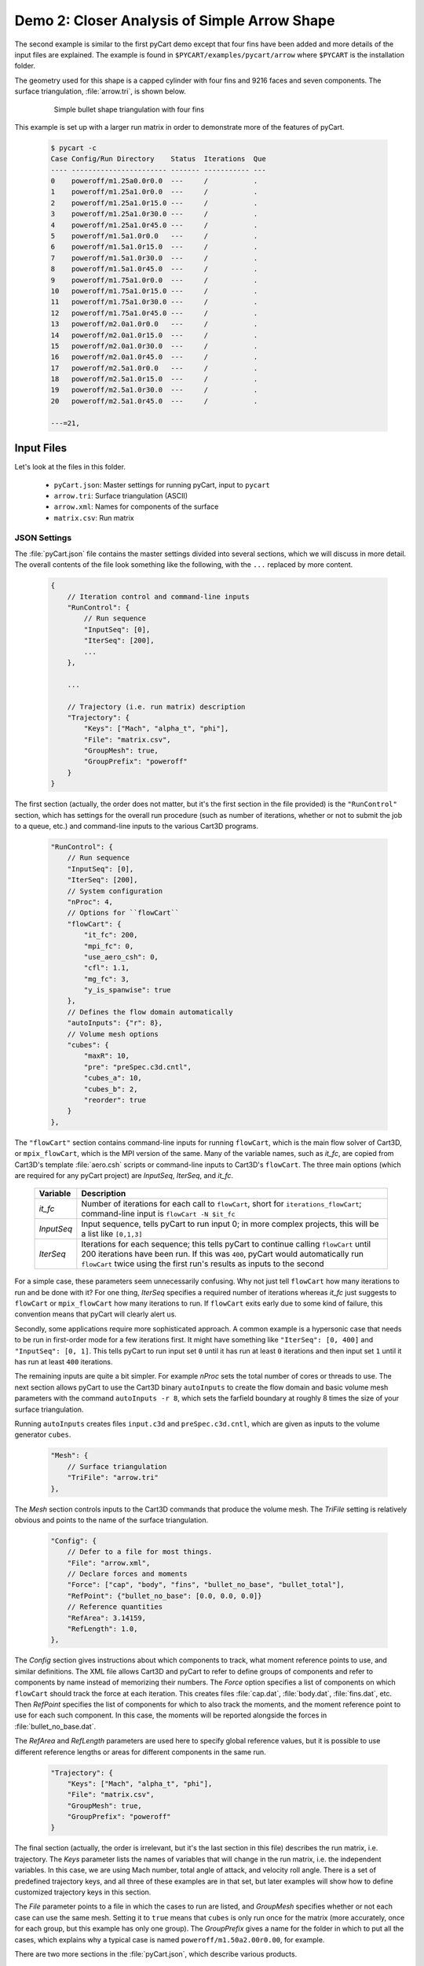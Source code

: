 
.. _pycart-ex-arrow:

Demo 2: Closer Analysis of Simple Arrow Shape
=============================================

The second example is similar to the first pyCart demo except that four fins
have been added and more details of the input files are explained.  The example
is found in ``$PYCART/examples/pycart/arrow`` where ``$PYCART`` is the
installation folder.

The geometry used for this shape is a capped cylinder with four fins and 9216
faces and seven components.  The surface triangulation, :file:`arrow.tri`, is
shown below.

    .. figure:: arrow01.png
        :width: 4in
        
        Simple bullet shape triangulation with four fins
        
This example is set up with a larger run matrix in order to demonstrate more of
the features of pyCart.

    .. code-block:: none
    
        $ pycart -c
        Case Config/Run Directory    Status  Iterations  Que 
        ---- ----------------------- ------- ----------- ---
        0    poweroff/m1.25a0.0r0.0  ---     /           .   
        1    poweroff/m1.25a1.0r0.0  ---     /           .   
        2    poweroff/m1.25a1.0r15.0 ---     /           .   
        3    poweroff/m1.25a1.0r30.0 ---     /           .   
        4    poweroff/m1.25a1.0r45.0 ---     /           .   
        5    poweroff/m1.5a1.0r0.0   ---     /           .   
        6    poweroff/m1.5a1.0r15.0  ---     /           .   
        7    poweroff/m1.5a1.0r30.0  ---     /           .   
        8    poweroff/m1.5a1.0r45.0  ---     /           .   
        9    poweroff/m1.75a1.0r0.0  ---     /           .   
        10   poweroff/m1.75a1.0r15.0 ---     /           .   
        11   poweroff/m1.75a1.0r30.0 ---     /           .   
        12   poweroff/m1.75a1.0r45.0 ---     /           .   
        13   poweroff/m2.0a1.0r0.0   ---     /           .   
        14   poweroff/m2.0a1.0r15.0  ---     /           .   
        15   poweroff/m2.0a1.0r30.0  ---     /           .   
        16   poweroff/m2.0a1.0r45.0  ---     /           .   
        17   poweroff/m2.5a1.0r0.0   ---     /           .   
        18   poweroff/m2.5a1.0r15.0  ---     /           .   
        19   poweroff/m2.5a1.0r30.0  ---     /           .   
        20   poweroff/m2.5a1.0r45.0  ---     /           .   
        
        ---=21, 
        
Input Files
-----------
Let's look at the files in this folder.

    * ``pyCart.json``: Master settings for running pyCart, input to ``pycart``
    * ``arrow.tri``: Surface triangulation (ASCII)
    * ``arrow.xml``: Names for components of the surface
    * ``matrix.csv``: Run matrix
    
JSON Settings
^^^^^^^^^^^^^
The :file:`pyCart.json` file contains the master settings divided into several
sections, which we will discuss in more detail.  The overall contents of the
file look something like the following, with the ``...`` replaced by more
content.

    .. code-block:: javascript
    
        {
            // Iteration control and command-line inputs
            "RunControl": {
                // Run sequence
                "InputSeq": [0],
                "IterSeq": [200],
                ...
            },
            
            ...
            
            // Trajectory (i.e. run matrix) description
            "Trajectory": {
                "Keys": ["Mach", "alpha_t", "phi"],
                "File": "matrix.csv",
                "GroupMesh": true,
                "GroupPrefix": "poweroff"
            }
        }

The first section (actually, the order does not matter, but it's the first
section in the file provided) is the ``"RunControl"`` section, which has
settings for the overall run procedure (such as number of iterations, whether or
not to submit the job to a queue, etc.) and command-line inputs to the various
Cart3D programs.

    .. code-block:: javascript
    
        "RunControl": {
            // Run sequence
            "InputSeq": [0],
            "IterSeq": [200],
            // System configuration
            "nProc": 4,
            // Options for ``flowCart``
            "flowCart": {
                "it_fc": 200,
                "mpi_fc": 0,
                "use_aero_csh": 0,
                "cfl": 1.1,
                "mg_fc": 3,
                "y_is_spanwise": true
            },
            // Defines the flow domain automatically
            "autoInputs": {"r": 8},
            // Volume mesh options
            "cubes": {
                "maxR": 10,
                "pre": "preSpec.c3d.cntl",
                "cubes_a": 10,
                "cubes_b": 2,
                "reorder": true
            }
        },
        
The ``"flowCart"`` section contains command-line inputs for running
``flowCart``, which is the main flow solver of Cart3D, or ``mpix_flowCart``,
which is the MPI version of the same. Many of the variable names, such as
*it_fc*, are copied from Cart3D's template :file:`aero.csh` scripts or
command-line inputs to Cart3D's ``flowCart``. The three main options (which are
required for any pyCart project) are *InputSeq*, *IterSeq*, and *it_fc*.

    +------------+---------------------------------------------------------+
    | Variable   | Description                                             |
    +============+=========================================================+
    | *it_fc*    | Number of iterations for each call to ``flowCart``,     |
    |            | short for ``iterations_flowCart``; command-line input   |
    |            | is ``flowCart -N $it_fc``                               |
    +------------+---------------------------------------------------------+
    | *InputSeq* | Input sequence, tells pyCart to run input 0; in more    |
    |            | complex projects, this will be a list like ``[0,1,3]``  |
    +------------+---------------------------------------------------------+
    | *IterSeq*  | Iterations for each sequence; this tells pyCart to      |
    |            | continue calling ``flowCart`` until 200 iterations have |
    |            | been run.  If this was ``400``, pyCart would            |
    |            | automatically run ``flowCart`` twice using the first    |
    |            | run's results as inputs to the second                   |
    +------------+---------------------------------------------------------+
    
For a simple case, these parameters seem unnecessarily confusing.  Why not just
tell ``flowCart`` how many iterations to run and be done with it?  For one
thing, *IterSeq* specifies a required number of iterations whereas *it_fc* just
suggests to ``flowCart`` or ``mpix_flowCart`` how many iterations to run.  If
``flowCart`` exits early due to some kind of failure, this convention means that
pyCart will clearly alert us.

Secondly, some applications require more sophisticated approach.  A common
example is a hypersonic case that needs to be run in first-order mode for a few
iterations first.  It might have something like ``"IterSeq": [0, 400]`` and
``"InputSeq": [0, 1]``.  This tells pyCart to run input set ``0`` until it has
run at least ``0`` iterations and then input set ``1`` until it has run at least
``400`` iterations.

The remaining inputs are quite a bit simpler. For example *nProc* sets the total
number of cores or threads to use. The next section allows pyCart to use the
Cart3D binary ``autoInputs`` to create the flow domain and basic volume mesh
parameters with the command ``autoInputs -r 8``, which sets the farfield
boundary at roughly 8 times the size of your surface triangulation.

Running ``autoInputs`` creates files ``input.c3d`` and ``preSpec.c3d.cntl``,
which are given as inputs to the volume generator ``cubes``.

    .. code-block:: javascript
    
        "Mesh": {
            // Surface triangulation
            "TriFile": "arrow.tri"
        },
        
The *Mesh* section controls inputs to the Cart3D commands that produce the
volume mesh.  The *TriFile* setting is relatively obvious and points to the name
of the surface triangulation.  

    .. code-block:: javascript
    
        "Config": {
            // Defer to a file for most things.
            "File": "arrow.xml",
            // Declare forces and moments
            "Force": ["cap", "body", "fins", "bullet_no_base", "bullet_total"],
            "RefPoint": {"bullet_no_base": [0.0, 0.0, 0.0]}
            // Reference quantities
            "RefArea": 3.14159,
            "RefLength": 1.0,
        },
        
The *Config* section gives instructions about which components to track, what
moment reference points to use, and similar definitions.  The XML file allows
Cart3D and pyCart to refer to define groups of components and refer to
components by name instead of memorizing their numbers.  The *Force* option
specifies a list of components on which ``flowCart`` should track the force at
each iteration.  This creates files :file:`cap.dat`, :file:`body.dat`,
:file:`fins.dat`, etc.  Then *RefPoint* specifies the list of components for
which to also track the moments, and the moment reference point to use for each
such component.  In this case, the moments will be reported alongside the forces
in :file:`bullet_no_base.dat`.

The *RefArea* and *RefLength* parameters are used here to specify global
reference values, but it is possible to use different reference lengths or areas
for different components in the same run.

    .. code-block:: javascript
    
        "Trajectory": {
            "Keys": ["Mach", "alpha_t", "phi"],
            "File": "matrix.csv",
            "GroupMesh": true,
            "GroupPrefix": "poweroff"
        }

The final section (actually, the order is irrelevant, but it's the last section
in this file) describes the run matrix, i.e. trajectory.  The *Keys* parameter
lists the names of variables that will change in the run matrix, i.e. the
independent variables.  In this case, we are using Mach number, total angle of
attack, and velocity roll angle.  There is a set of predefined trajectory keys,
and all three of these examples are in that set, but later examples will show
how to define customized trajectory keys in this section.

The *File* parameter points to a file in which the cases to run are listed, and
*GroupMesh* specifies whether or not each case can use the same mesh.  Setting
it to ``true`` means that ``cubes`` is only run once for the matrix (more
accurately, once for each group, but this example has only one group).  The
*GroupPrefix* gives a name for the folder in which to put all the cases, which
explains why a typical case is named ``poweroff/m1.50a2.00r0.00``, for example.

There are two more sections in the :file:`pyCart.json`, which describe various
products.

Triangulation File: :file:`arrow.tri`
^^^^^^^^^^^^^^^^^^^^^^^^^^^^^^^^^^^^^
The surface geometry is defined in an ASCII file in a straightforward Cart3D
format.  A summary of the contents is shown below.

    .. code-block:: none
    
        4610  9216
        +4.81527351e-03 +9.80171422e-02 +0.00000000e+00
        +1.92147203e-02 +1.95090326e-01 +0.00000000e+00
        ...
        +6.37716534e+00 +1.58689240e-08 +1.06574801e+00
        385 386 16
        386 387 17
        ...
        2565 4257 2530
        1
        1
        ...
        11

The first line is a summary of the contents of the file.  It states that there
are ``4610`` nodes, i.e. three-dimensional points in space, and ``9216``
triangles.  What follows is 4610 lines with three floating point numbers per
line.  Next is 9216 lines in which each line defines one triangle.  For example,
the first triangle connects node ``385`` to node ``386`` to node ``16``.  After
9216 such lines, there are 9216 more lines with a single integer on each line
that defines the component ID of each triangle.  Thus triangle 1 is part of
component 1, triangle 2 is part of component 1, and the last triangle is part of
component 11.

Component Names: :file:`arrow.xml`
^^^^^^^^^^^^^^^^^^^^^^^^^^^^^^^^^^
Cart3D uses an optional XML file that associates names with each component.  It
uses a standard XML format with component IDs (the numbers at the end of the
:file:`.tri` file discussed above) with a ``Face Label`` value inside a
``<Data>`` tag.  It also allows for the definition of a "container" component
that is the combination of several other components.  This makes it possible to 
track ``fin1`` separately while also tracking all the ``fins`` as a group.  The
contents of the file are shown below.

    .. code-block:: xml
    
        <?xml version="1.0" encoding="ISO-8859-1"?>

        <Configuration Name="bullet sample" Source="bullet.tri">
        
         <!-- Containers -->
          <Component Name="bullet_no_base" Type="container" Parent="bullet_total">
          </Component>
          <Component Name="fins" Type="container" Parent="bullet_no_base">
          </Component>
         
          <Component Name="bullet_total"   Type="container">
          </Component>
         <!-- Containers -->
        
         <!-- body -->
          <Component Name="cap" Type="tri">
           <Data> Face Label=1 </Data>
          </Component>
         
          <Component Name="body" Type="tri">
           <Data> Face Label=2 </Data>
          </Component>
         
          <Component Name="base" Parent="bullet_total" Type="tri">
           <Data> Face Label=3 </Data>
          </Component>
         <!-- body -->
         
         <!-- fins -->
          <Component Name="fin1" Parent="fins" Type="tri">
           <Data> Face Label=11 </Data>
          </Component>
          
          <Component Name="fin2" Parent="fins" Type="tri">
           <Data> Face Label=12 </Data>
          </Component>
          
          <Component Name="fin3" Parent="fins" Type="tri">
           <Data> Face Label=13 </Data>
          </Component>
          
          <Component Name="fin4" Parent="fins" Type="tri">
           <Data> Face Label=14 </Data>
          </Component>
         <!-- fins -->
        
        </Configuration>

Run Matrix File: :file:`matrix.csv`
^^^^^^^^^^^^^^^^^^^^^^^^^^^^^^^^^^^
The conditions at which Cart3D are read from this file, which is a simple list
of conditions.

    .. code-block:: none
    
        # Mach, alpha, phi
        1.25,   0.00,   0.0
        1.25,   1.00,   0.0
        1.25,   1.00,   15.0
        ...
        2.50,   1.00,   45.0

The comment line at the top is not read by pyCart but is placed there for
readability.  Further, the commas are not required; pyCart and other CAPE
modules read trajectory files in a pretty general way.

Run Directives
--------------
Let's run one case, but not the first case.  We can do this by using the
``pycart -I`` command to pick out a specific index or a range of indices.

    .. code-block:: none
    
        $ pycart -I 12
        Case Config/Run Directory    Status  Iterations  Que 
        ---- ----------------------- ------- ----------- ---
        0    poweroff/m1.75a1.0r15.0 ---     /           .   
          Group name: 'poweroff' (index 0)
          Preparing surface triangulation...
          Reading tri file(s) from root directory.
             Writing triangulation: 'Components.i.tri'
         > autoInputs -r 8 -t Components.i.tri -maxR 10
             (PWD = '/u/wk/ddalle/usr/pycart/examples/pycart/arrow/poweroff')
             (STDOUT = 'autoInputs.out')
         > cubes -pre preSpec.c3d.cntl -maxR 10 -reorder -a 10 -b 2
             (PWD = '/u/wk/ddalle/usr/pycart/examples/pycart/arrow/poweroff')
             (STDOUT = 'cubes.out')
         > mgPrep -n 3
             (PWD = '/u/wk/ddalle/usr/pycart/examples/pycart/arrow/poweroff')
             (STDOUT = 'mgPrep.out')
        Using template for 'input.cntl' file
             Starting case 'poweroff/m1.75a1.0r15.0'.
         > flowCart -his -clic -N 200 -y_is_spanwise -limiter 2 -T -cfl 1.1 -mg 3 -binaryIO -tm 0
             (PWD = '/u/wk/ddalle/usr/pycart/examples/pycart/arrow/poweroff/m1.75a1.0r15.0')
             (STDOUT = 'flowCart.out')
        
        Submitted or ran 1 job(s).
        
        ---=1, 

We can check the status of all the cases at Mach 1.75 using the following.

    .. code-block:: none
    
        $ pycart -I 11:15 -c
        Case Config/Run Directory    Status  Iterations  Que 
        ---- ----------------------- ------- ----------- ---
        0    poweroff/m1.75a1.0r0.0  ---     /           .   
        1    poweroff/m1.75a1.0r15.0 DONE    200/200     .   
        2    poweroff/m1.75a1.0r30.0 ---     /           .   
        3    poweroff/m1.75a1.0r45.0 ---     /           .   
        
        ---=3, DONE=1, 

We can use a more direct method to select cases with a certain Mach number using
a constraint.  Let's run the remaining Mach 1.75 cases using that capability.

    .. code-block:: none
    
        $ pycart --cons "Mach==1.75, alpha_t==1.0"
        Case Config/Run Directory    Status  Iterations  Que 
        ---- ----------------------- ------- ----------- ---
        0    poweroff/m1.75a1.0r0.0  ---     /           .   
        Using template for 'input.cntl' file
             Starting case 'poweroff/m1.75a1.0r0.0'.
         > flowCart -his -clic -N 200 -y_is_spanwise -limiter 2 -T -cfl 1.1 -mg 3 -binaryIO -tm 0
             (PWD = '/u/wk/ddalle/usr/pycart/examples/pycart/arrow/poweroff/m1.75a1.0r0.0')
             (STDOUT = 'flowCart.out')
        1    poweroff/m1.75a1.0r15.0 DONE    200/200     .   
        2    poweroff/m1.75a1.0r30.0 ---     /           .   
        Using template for 'input.cntl' file
             Starting case 'poweroff/m1.75a1.0r30.0'.
         > flowCart -his -clic -N 200 -y_is_spanwise -limiter 2 -T -cfl 1.1 -mg 3 -binaryIO -tm 0
             (PWD = '/u/wk/ddalle/usr/pycart/examples/pycart/arrow/poweroff/m1.75a1.0r30.0')
             (STDOUT = 'flowCart.out')
        3    poweroff/m1.75a1.0r45.0 ---     /           .   
        Using template for 'input.cntl' file
             Starting case 'poweroff/m1.75a1.0r45.0'.
         > flowCart -his -clic -N 200 -y_is_spanwise -limiter 2 -T -cfl 1.1 -mg 3 -binaryIO -tm 0
             (PWD = '/u/wk/ddalle/usr/pycart/examples/pycart/arrow/poweroff/m1.75a1.0r45.0')
             (STDOUT = 'flowCart.out')
        
        Submitted or ran 3 job(s).
        
        ---=3, DONE=1,
        
It is also possible to select these cases using ``pycart --filter m1.75a1``,
``pycart --glob "*m1.75a1*"``, or ``pycart --re "m1\.75a1"``.  The last of these
checks for a regular expression, which allows more complex filters to be
applied.
        
Run Folders and Output Files
----------------------------
Let's take a look at the files that pyCart created.  First, let's look at the 
files that define the mesh in the ``poweroff/`` folder.

    .. code-block:: none
    
        $ cd poweroff/
        $ ls
        autoInputs.out    input.c3d       m1.75a1.0r45.0  mgPrep.out
        Components.i.tri  m1.75a1.0r0.0   Mesh.c3d.Info   preSpec.c3d.cntl
        Config.xml        m1.75a1.0r15.0  Mesh.mg.c3d   
        cubes.out         m1.75a1.0r30.0  Mesh.R.c3d   

The :file:`.out` files save STDIO printouts from the mesh-generation commands.
The :file:`Mesh.mg.c3d` is the actual mesh file, including multigrid levels
(i.e., coarsened grids).  Our surface triangulation, :file:`arrow.tri` is copied
to :file:`Components.i.tri` in this folder; and the configuration file
:file:`arrow.xml` is copied to :file:`Config.xml`.  The single mesh without
multigrid levels is :file:`Mesh.R.c3d`, and the remaining files are created by
``autoInputs``.

The contents of :file:`input.c3d` set the minimum and maximum *x*, *y*, and *z*
coordinates for the domain on which Cart3D is solved, and is a pretty unique
file.  In this case, it is created automatically by ``autoInputs`` based on the
physical size of the :file:`Components.i.tri` surface.  The other auto-created
file, :file:`preSpec.c3d.cntl` defines regions in which the volume mesh should
have increased resolution.  Calling ``cubes`` also generates regions of
increased resolution based on distance from the surface, but this file can be
used to request more detail.  In addition to some header lines, the contents
look something like the following.

    .. code-block:: none
    
        # BBox: level   Xmin   Xmax      Ymin   Ymax      Zmin    Zmax
        #       (int)  (float) (float) (float) (float)  (float) (float)
        
        
        $__Prespecified_Adaptation_Regions:     # <-Section head (req'd)
        BBox: 6   -0.800   8.800   -4.800   4.800   -4.800   4.800   #  Config BBox
        BBox: 7   -0.299   1.299   -0.800   0.800   -0.799   0.799   #  Comp #0
        BBox: 7    1.700   7.300   -0.800   0.800   -0.800   0.800   #  Comp #1
        BBox: 7    7.201   8.799   -0.800   0.800   -0.799   0.799   #  Comp #2
        BBox: 7    6.479   7.653   -0.401   0.401    1.099   1.900   #  Comp #10
        BBox: 7    6.479   7.653   -1.900  -1.099   -0.401   0.401   #  Comp #11
        BBox: 7    6.479   7.653   -0.401   0.400   -1.900  -1.099   #  Comp #12
        BBox: 7    6.479   7.653    1.099   1.900   -0.400   0.401   #  Comp #13

The third row of *BBox* commands define a region with *x*-coordinates between
1.7 and 7.3, *y*-coordinates between -0.8 and +0.8, and *z*-coordinates between
-0.8 and +0.8.  Within this region, ``cubes`` must make a mesh that has been
refined at least 7 times.  In other words, the mesh size must be at least 128
times smaller than the original mesh.

Now let's look at the files in a run folder.

    .. code-block:: none
    
        $ cd m1.75a1.0r0.0
        $ ls
        body.dat              Components.i.tri     history.dat    moments.dat
        bullet_no_base.dat    Components.i.triq    input.00.cntl  preSpec.c3d.cntl
        bullet_total.dat      conditions.json      input.c3d      run.00.200
        cap.dat               Config.xml           input.cntl     run_cart3d.pbs
        case.json             cutPlanes.00200.plt  loadsCC.dat     
        check.00200           entire.dat           Mesh.c3d.Info  
        checkDT.00200         forces.dat           Mesh.mg.c3d    
        Components.00200.plt  functional.dat       Mesh.R.c3d     

Obviously, there are quite a few files, although many of them are links.  For
example, the files that are listed here and in the parent folder discussed above
are either links or copies.  The :file:`input.c3d` and :file:`preSpec.c3d.cntl`
files are copied because they are small.

Most of the files ending with ``.dat`` are iterative history files.  Some of
these are standard results of running ``flowCart``, and others are specifically
requested.  The most special of these is :file:`history.dat`, which contains the
residual history.  In pyCart, this file is used to determine how many iterations
have been run.  With the exception of some comment lines, each line reports one
iteration number and the residual at that iteration.

The files :file:`forces.dat` and :file:`moments.dat` report the forces and
moments on the ``entire`` component, i.e. the entire triangulation.  These files
are always produced, report results before any axis changes, and are ignored by
pyCart.  Four other files, :file:`body.dat`, :file:`bullet_no_base.dat`,
:file:`bullet_total.dat`, and :file:`cap.dat`, are specifically requested.
Cart3D produces them because the :file:`input.cntl` file contains lines ``Force
body``, ``Force cap``, etc. in the ``$__Force_Moment_Processing:`` section.
Although we did not request ``entire`` in our pyCart setup, it got produced here
because the template ``input.cntl`` file contains the line ``Force entire``.
These ``.dat`` files are used by pyCart to read the iterative history of forces
and moments on parts of the vehicle.

The volume and surfaceresults files are ``check.00200``,
``Components.00200.plt``, ``Components.i.triq``, and ``cutPlanes.00200.plt``.
The ``check.00200`` file is a binary file used and created by Cart3D, and the
``plt`` files are Tecplot files.  These Tecplot files are created by Cart3D, and
pyCart changes the file names by inserting the iteration numbers to which they
correspond.  Finally, the ``Components.i.triq`` file is very similar to the
surface triangulation except with extra info describing the state solution at
each vertex.  Noe that the ``Components.0200.plt`` and ``Components.i.triq``
files do not contain identical information because the Tecplot file references
the Cartesian volume mesh projected onto the surface while the ``triq`` file
only has solution data at the triangulation vertices.

Also in this folder are the files ``run_cart3d.pbs``, which is a script used to
run ``flowCart``.

    .. code-block:: bash
    
        #!/bin/bash
        #PBS -S /bin/bash
        #PBS -N m1.75a1r0
        #PBS -r n
        #PBS -j oe
        #PBS -l select=1:ncpus=12:mpiprocs=12
        #PBS -l walltime=2:00:00
        #PBS -q normal
        
        # Go to the working directory.
        cd /u/wk/ddalle/usr/pycart/examples/pycart/arrow/poweroff/m1.75a1.0r0.0
        
        # Additional shell commands
        
        # Call the flowCart/mpix_flowCart/aero.csh interface.
        run_flowCart.py

The script includes some PBS settings (which are not used in this example), a
command to change to the correct folder using an absolute path, whatever shell
commands are specified in the JSON file, and a command to determine the correct
Cart3D command.  The file :file:`case.json` contains all of the
:file:`pyCart.json` settings from the ``"flowCart"`` section, because they are
needed to determine the command-line inputs.

That covers the essential files for this example.  The very import
:file:`input.cntl` file (which in this case is just a link to
:file:`input.00.cntl`) is worthy of far more discussion, and there are several
other files that have varying degrees of utility, but that will have to come at
a different time and place.

